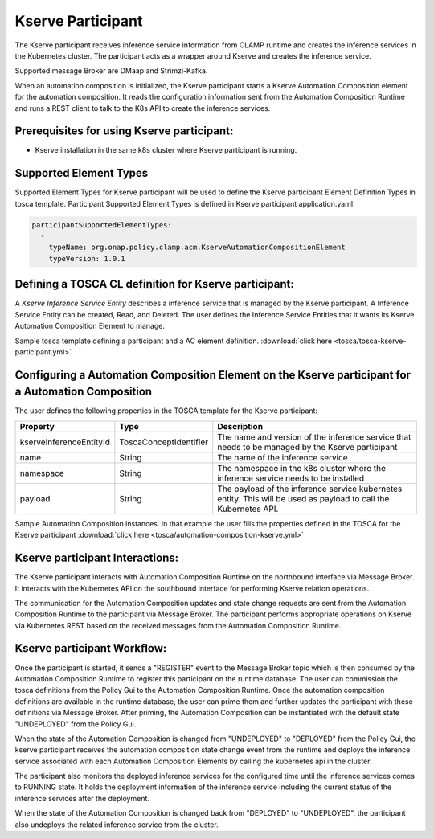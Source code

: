.. This work is licensed under a Creative Commons Attribution 4.0 International License.

.. _clamp-acm-kserve-participant:

Kserve Participant
##################

The Kserve participant receives inference service information from CLAMP runtime and creates the inference services in the Kubernetes cluster. The participant acts as a wrapper around Kserve and creates the inference service.

Supported message Broker are DMaap and Strimzi-Kafka.

.. image:: ../../images/participants/kserve-participant.png

When an automation composition is initialized, the Kserve participant starts a Kserve Automation Composition
element for the automation composition. It reads the configuration information sent from the
Automation Composition Runtime and runs a REST client to talk to the K8s API to create the inference services.

Prerequisites for using Kserve participant:
-------------------------------------------

- Kserve installation in the same k8s cluster where Kserve participant is running.


Supported Element Types
-----------------------
Supported Element Types for Kserve participant will be used to define the Kserve participant Element Definition Types in tosca template.
Participant Supported Element Types is defined in Kserve participant application.yaml.

.. code-block:: YAML

    participantSupportedElementTypes:
      -
        typeName: org.onap.policy.clamp.acm.KserveAutomationCompositionElement
        typeVersion: 1.0.1

Defining a TOSCA CL definition for Kserve participant:
------------------------------------------------------

A *Kserve Inference Service Entity* describes a inference service that is managed by the Kserve participant. A
Inference Service Entity can be created, Read, and Deleted. The user defines
the Inference Service Entities that it wants its Kserve Automation Composition Element to manage.

Sample tosca template defining a participant and a AC element definition. :download:`click here <tosca/tosca-kserve-participant.yml>`


Configuring a Automation Composition Element on the Kserve participant for a Automation Composition
---------------------------------------------------------------------------------------------------

The user defines the following properties in the TOSCA template for the Kserve participant:

.. list-table::
   :widths: 15 10 50
   :header-rows: 1

   * - Property
     - Type
     - Description
   * - kserveInferenceEntityId
     - ToscaConceptIdentifier
     - The name and version of the inference service that needs to be managed by the Kserve participant
   * - name
     - String
     - The name of the inference service
   * - namespace
     - String
     - The namespace in the k8s cluster where the inference service needs to be installed
   * - payload
     - String
     - The payload of the inference service kubernetes entity. This will be used as payload to call the Kubernetes API.

Sample Automation Composition instances.
In that example the user fills the properties defined in the TOSCA for the Kserve participant :download:`click here <tosca/automation-composition-kserve.yml>`

Kserve participant Interactions:
--------------------------------
The Kserve participant interacts with Automation Composition Runtime on the northbound interface via Message Broker. It interacts with the Kubernetes API on the southbound interface for performing Kserve relation operations.

The communication for the Automation Composition updates and state change requests are sent from the Automation Composition Runtime to the participant via Message Broker.
The participant performs appropriate operations on Kserve via Kubernetes REST based on the received messages from the Automation Composition Runtime.


Kserve participant Workflow:
----------------------------
Once the participant is started, it sends a "REGISTER" event to the Message Broker topic which is then consumed by the Automation Composition Runtime to register this participant on the runtime database.
The user can commission the tosca definitions from the Policy Gui to the Automation Composition Runtime.
Once the automation composition definitions are available in the runtime database, the user can prime them and further updates the participant with these definitions via Message Broker.
After priming, the Automation Composition can be instantiated with the default state "UNDEPLOYED" from the Policy Gui.

When the state of the Automation Composition is changed from "UNDEPLOYED" to "DEPLOYED" from the Policy Gui, the kserve participant receives the automation composition state change event from the runtime and
deploys the inference service associated with each Automation Composition Elements by calling the kubernetes api in the cluster.

The participant also monitors the deployed inference services for the configured time until the inference services comes to RUNNING state.
It holds the deployment information of the inference service including the current status of the inference services after the deployment.

When the state of the Automation Composition is changed back from "DEPLOYED" to "UNDEPLOYED", the participant also undeploys the related inference service from the cluster.
